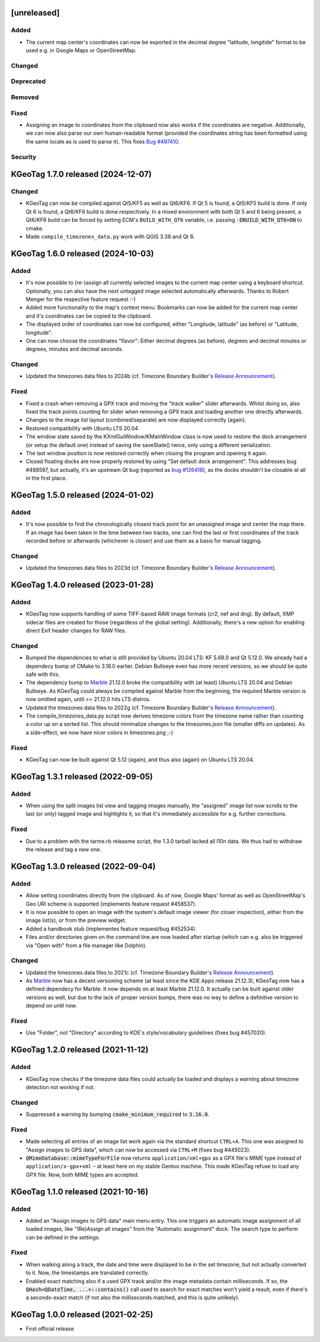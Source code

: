 .. SPDX-FileCopyrightText: 2021-2024 Tobias Leupold <tl at stonemx dot de>

   SPDX-License-Identifier: CC-BY-SA-4.0


   The format of this file is inspired by keepachangelog.com, but uses ReStructuredText instead of
   MarkDown. Keep the line length at no more than 100 characters (with the obvious exception of the
   header template below, which needs to be indented by three spaces)

   Here's the header template to be pasted at the top after a new release:

   ====================================================================================================
   [unreleased]
   ====================================================================================================

   Added
   =====

   * for new features.

   Changed
   =======

   * for changes in existing functionality.

   Deprecated
   ==========

   * for soon-to-be removed features.

   Removed
   =======

   * for now removed features.

   Fixed
   =====

   * for any bug fixes.

   Security
   ========

   * in case of vulnerabilities.

====================================================================================================
[unreleased]
====================================================================================================

Added
=====

* The current map center's coordinates can now be exported in the decimal degree "latitude,
  longitide" format to be used e.g. in Google Maps or OpenStreetMap.

Changed
=======

Deprecated
==========

Removed
=======

Fixed
=====

* Assigning an image to coordinates from the clipboard now also works if the coordinates are
  negative. Additionally, we can now also parse our own human-readable format (provided the
  coordinates string has been formatted using the same locale as is used to parse it).
  This fixes `Bug #497410 <https://bugs.kde.org/show_bug.cgi?id=497410>`_.

Security
========

====================================================================================================
KGeoTag 1.7.0 released (2024-12-07)
====================================================================================================

Changed
=======

* KGeoTag can now be compiled against Qt5/KF5 as well as Qt6/KF6. If Qt 5 is found, a Qt5/KF5 build
  is done. If only Qt 6 is found, a Qt6/KF6 build is done respectively. In a mixed environment with
  both Qt 5 and 6 being present, a Qt6/KF6 build can be forced by setting ECM's ``BUILD_WITH_QT6``
  variable, i.e. passing :code:`-DBUILD_WITH_QT6=ON` to cmake.

* Made ``compile_timezones_data.py`` work with QGIS 3.38 and Qt 6.

====================================================================================================
KGeoTag 1.6.0 released (2024-10-03)
====================================================================================================

Added
=====

* It's now possible to (re-)assign all currently selected images to the current map center using a
  keyboard shortcut. Optionally, you can also have the next untagged image selected automatically
  afterwards. Thanks to Robert Menger for the respective feature request :-)

* Added more functionality to the map's context menu: Bookmarks can now be added for the current
  map center and it's coordinates can be copied to the clipboard.

* The displayed order of coordinates can now be configured, either "Longitude, latitude" (as
  before) or "Latitude, longitude".

* One can now choose the coordinates "flavor": Either decimal degrees (as before), degrees and
  decimal minutes or degrees, minutes and decimal seconds.

Changed
=======

* Updated the timezones data files to 2024b (cf. Timezone Boundary Builder's `Release Announcement
  <https://github.com/evansiroky/timezone-boundary-builder/releases/tag/2024b>`_).

Fixed
=====

* Fixed a crash when removing a GPX track and moving the "track walker" slider afterwards. Whilst
  doing so, also fixed the track points counting for slider when removing a GPX track and loading
  another one directly afterwards.

* Changes to the image list layout (combined/separate) are now displayed correctly (again).

* Restored compatibility with Ubuntu LTS 20.04.

* The window state saved by the KXmlGuiWindow/KMainWindow class is now used to restore the dock
  arrangement (or setup the default one) instead of saving the saveState() twice, only using a
  different serialization.

* The last window position is now restored correctly when closing the program and opening it again.

* Closed floating docks are now properly restored by using "Set default dock arrangement". This
  addresses bug #488597, but actually, it's an upstream Qt bug (reported as
  `bug #126418 <https://bugreports.qt.io/browse/QTBUG-126418>`_), as the docks shouldn't be closable
  at all in the first place.

====================================================================================================
KGeoTag 1.5.0 released (2024-01-02)
====================================================================================================

Added
=====

* It's now possible to find the chronologically closest track point for an unassigned image and
  center the map there. If an image has been taken in the time between two tracks, one can find the
  last or first coordinates of the track recorded before or afterwards (whichever is closer) and use
  them as a basis for manual tagging.

Changed
=======

* Updated the timezones data files to 2023d (cf. Timezone Boundary Builder's `Release Announcement
  <https://github.com/evansiroky/timezone-boundary-builder/releases/tag/2023d>`_).

====================================================================================================
KGeoTag 1.4.0 released (2023-01-28)
====================================================================================================

Added
=====

* KGeoTag now supports handling of some TIFF-based RAW image formats (cr2, nef and dng). By default,
  XMP sidecar files are created for those (regardless of the global setting). Additionally, there's
  a new option for enabling direct Exif header changes for RAW files.

Changed
=======

* Bumped the dependencies to what is still provided by Ubuntu 20.04 LTS: KF 5.68.0 and Qt 5.12.0.
  We already had a dependecy bump of CMake to 3.16.0 earlier. Debian Bullseye even has more recent
  versions, so we should be quite safe with this.

* The dependency bump to `Marble <https://marble.kde.org/>`_ 21.12.0 broke the compatibility with
  (at least) Ubuntu LTS 20.04 and Debian Bullseye. As KGeoTag could always be compiled against
  Marble from the beginning, the required Marble version is now omitted again, until >= 21.12.0 hits
  LTS distros.

* Updated the timezones data files to 2022g (cf. Timezone Boundary Builder's `Release Announcement
  <https://github.com/evansiroky/timezone-boundary-builder/releases/tag/2022g>`_).

* The compile_timezones_data.py script now derives timezone colors from the timezone name rather
  than counting a color up on a sorted list. This should minimalize changes to the timezones.json
  file (smaller diffs on updates). As a side-effect, we now have nicer colors in timezones.png ;-)

Fixed
=====

* KGeoTag can now be built against Qt 5.12 (again), and thus also (again) on Ubuntu LTS 20.04.

====================================================================================================
KGeoTag 1.3.1 released (2022-09-05)
====================================================================================================

Added
=====

* When using the split images list view and tagging images manually, the "assigned" image list now
  scrolls to the last (or only) tagged image and highlights it, so that it's immediately accessible
  for e.g. further corrections.

Fixed
=====

* Due to a problem with the tarme.rb releasme script, the 1.3.0 tarball lacked all l10n data. We
  thus had to withdraw the release and tag a new one.

====================================================================================================
KGeoTag 1.3.0 released (2022-09-04)
====================================================================================================

Added
=====

* Allow setting coordinates directly from the clipboard. As of now, Google Maps' format as well as
  OpenStreetMap's Geo URI scheme is supported (implements feature request #458537).

* It is now possible to open an image with the system's default image viewer (for closer
  inspection), either from the image list(s), or from the preview widget.

* Added a handbook stub (implementes feature request/bug #452534).

* Files and/or directories given on the command line are now loaded after startup (which can e.g.
  also be triggered via "Open with" from a file manager like Dolphin).

Changed
=======

* Updated the timezones data files to 2021c (cf. Timezone Boundary Builder's `Release Announcement
  <https://github.com/evansiroky/timezone-boundary-builder/releases/tag/2021c>`_).

* As `Marble <https://marble.kde.org/>`_ now has a decent versioning scheme (at least since the KDE
  Apps release 21.12.3), KGeoTag now has a defined dependecy for Marble: It now depends on at least
  Marble 21.12.0. It actually can be built against older versions as well, but due to the lack of
  proper version bumps, there was no way to define a definitive version to depend on until now.

Fixed
=====

* Use "Folder", not "Directory" according to KDE's style/vocabulary guidelines (fixes bug #457020).

====================================================================================================
KGeoTag 1.2.0 released (2021-11-12)
====================================================================================================

Added
=====

* KGeoTag now checks if the timezone data files could actually be loaded and displays a warning
  about timezone detection not working if not.

Changed
=======

* Suppressed a warning by bumping :code:`cmake_minimum_required` to :code:`3.16.0`.

Fixed
=====

* Made selecting all entries of an image list work again via the standard shortcut ``CTRL+A``. This
  one was assigned to "Assign images to GPS data", which can now be accessed via ``CTRL+M`` (fixes
  bug #445023).

* :code:`QMimeDatabase::mimeTypeForFile` now returns ``application/xml+gpx`` as a GPX file's MIME
  type instead of ``application/x-gpx+xml`` – at least here on my stable Gentoo machine. This made
  KGeoTag refuse to load any GPX file. Now, both MIME types are accepted.

====================================================================================================
KGeoTag 1.1.0 released (2021-10-16)
====================================================================================================

Added
=====

* Added an "Assign images to GPS data" main menu entry. This one triggers an automatic image
  assignment of all loaded images, like "(Re)Assign all images" from the "Automatic assignment"
  dock. The search type to perform can be defined in the settings.

Fixed
=====

* When walking along a track, the date and time were displayed to be in the set timezone, but not
  actually converted to it. Now, the timestamps are translated correctly.

* Enabled exact matching also if a used GPX track and/or the image metadata contain milliseconds. If
  so, the :code:`QHash<QDateTime, ...>::contains()` call used to search for exact matches won't
  yield a result, even if there's a seconds-exact match (if not also the milliseconds matched, and
  this is quite unlikely).

====================================================================================================
KGeoTag 1.0.0 released (2021-02-25)
====================================================================================================

* First official release
